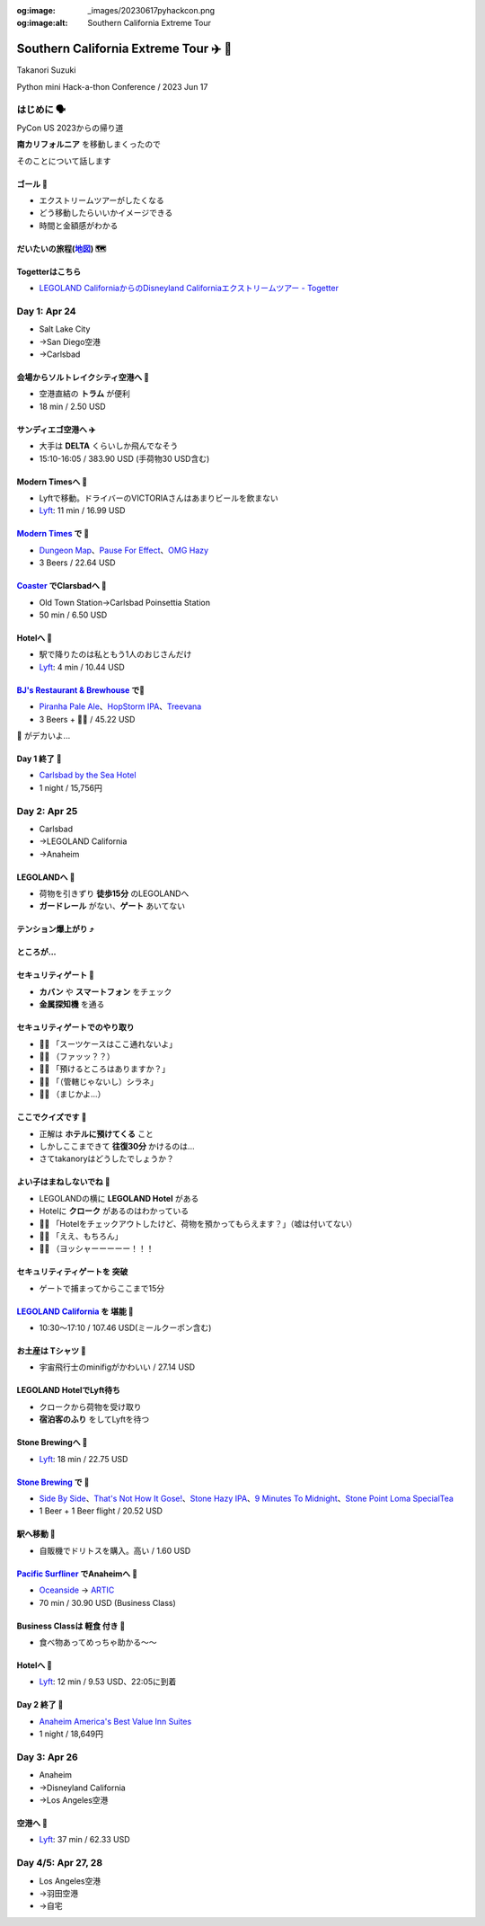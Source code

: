 :og:image: _images/20230617pyhackcon.png
:og:image:alt:  Southern California Extreme Tour

.. |cover| image:: images/20230617pyhackcon.png

=========================================
 Southern California Extreme Tour ✈️ 🚃
=========================================

Takanori Suzuki

Python mini Hack-a-thon Conference / 2023 Jun 17

はじめに 🗣️
===========
PyCon US 2023からの帰り道

**南カリフォルニア** を移動しまくったので

そのことについて話します

ゴール 🥅
----------
* エクストリームツアーがしたくなる
* どう移動したらいいかイメージできる
* 時間と金額感がわかる

だいたいの旅程(地図_) 🗺️
------------------------
.. image:: images/routemap.png
   :width: 80%

.. _地図: https://www.google.co.jp/maps/dir/%E3%82%B5%E3%83%B3%E3%83%87%E3%82%A3%E3%82%A8%E3%82%B4%E5%9B%BD%E9%9A%9B%E7%A9%BA%E6%B8%AF/Modern+Times+Beer/%E3%82%AB%E3%83%BC%E3%83%AB%E3%82%B9%E3%83%90%E3%83%83%E3%83%89%E3%83%BB%E3%83%90%E3%82%A4%E3%83%BB%E3%82%B6%E3%83%BB%E3%82%B7%E3%83%BC%E3%83%BB%E3%83%9B%E3%83%86%E3%83%AB/%E3%83%AC%E3%82%B4%E3%83%A9%E3%83%B3%E3%83%89%E3%83%BB%E3%82%AB%E3%83%AA%E3%83%95%E3%82%A9%E3%83%AB%E3%83%8B%E3%82%A2/Americas+Best+Value+Inn+%26+Suites+Anaheim+Convention+Center/%E3%83%87%E3%82%A3%E3%82%BA%E3%83%8B%E3%83%BC%E3%83%A9%E3%83%B3%E3%83%89%E3%83%BB%E3%83%AA%E3%82%BE%E3%83%BC%E3%83%88/%E3%82%A2%E3%83%A1%E3%83%AA%E3%82%AB%E5%90%88%E8%A1%86%E5%9B%BD+%E3%82%AB%E3%83%AA%E3%83%95%E3%82%A9%E3%83%AB%E3%83%8B%E3%82%A2%E5%B7%9E+%E3%83%AD%E3%82%B5%E3%83%B3%E3%82%BC%E3%83%AB%E3%82%B9+94th+%E3%82%B9%E3%83%88%E3%83%AA%E3%83%BC%E3%83%88+LAX%E7%A9%BA%E6%B8%AF/@33.4379292,-118.2371601,9.24z/data=!3m1!5s0x80dc72e49cedd7b9:0x990c3438c99361de!4m44!4m43!1m5!1m1!1s0x80deab3944f1e6ef:0xdc2e46f957550b6b!2m2!1d-117.1933038!2d32.7338006!1m5!1m1!1s0x80deaae506a6c0d5:0x9e9c5a84d3d5fe4c!2m2!1d-117.2063845!2d32.7543023!1m5!1m1!1s0x80dc72e392172e15:0x2f9ca79d245a1c73!2m2!1d-117.3206329!2d33.1231689!1m5!1m1!1s0x80dc73d69e231bf3:0x1ebc75741330f7d8!2m2!1d-117.310507!2d33.1262316!1m5!1m1!1s0x80dcd7dcd2cb061b:0xafb3f0c7cba50c1!2m2!1d-117.9131474!2d33.8035667!1m5!1m1!1s0x80dcd7da84d77583:0x7efd02b2f50ccd51!2m2!1d-117.9219861!2d33.8111372!1m5!1m1!1s0x80c2b7ada6d7ba55:0x35d4a08dd7afb600!2m2!1d-118.3910625!2d33.9507522!3e0?entry=ttu

Togetterはこちら
----------------
* `LEGOLAND CaliforniaからのDisneyland Californiaエクストリームツアー - Togetter <https://togetter.com/li/2135239>`_


Day 1: Apr 24
=============
* Salt Lake City
* →San Diego空港
* →Carlsbad

会場からソルトレイクシティ空港へ 🚊
-----------------------------------
* 空港直結の **トラム** が便利
* 18 min / 2.50 USD

.. image:: images/tram.jpg
   :width: 60%

サンディエゴ空港へ ✈️
---------------------
* 大手は **DELTA** くらいしか飛んでなそう
* 15:10-16:05 / 383.90 USD (手荷物30 USD含む)

.. image:: images/delta.jpg
   :width: 60%

Modern Timesへ 🚕
------------------
* Lyftで移動。ドライバーのVICTORIAさんはあまりビールを飲まない
* `Lyft <https://ride.lyft.com/profile/rides?tab=All&ride=1804210082177731872>`__:
  11 min / 16.99 USD

.. image:: images/moderntimes.jpg
   :width: 70%

`Modern Times`_ で 🍺
-----------------------
* `Dungeon Map <https://untappd.com/user/takanory/checkin/1268226311>`_、`Pause For Effect <https://untappd.com/user/takanory/checkin/1268234042>`_、`OMG Hazy <https://untappd.com/user/takanory/checkin/1268232447>`_
* 3 Beers / 22.64 USD

.. image:: images/moderntimes-beer1.jpg
   :width: 25%
.. image:: images/moderntimes-beer2.jpg
   :width: 25%
.. image:: images/moderntimes-beer3.jpg
   :width: 25%

.. _Modern Times: https://www.moderntimesbeer.com/

Coaster_ でClarsbadへ 🚃
-------------------------
* Old Town Station→Carlsbad Poinsettia Station
* 50 min / 6.50 USD

.. image:: images/coaster.jpg
   :width: 70%

.. _Coaster: https://gonctd.com/services/coaster-commuter-rail/

Hotelへ 🚕
-----------
* 駅で降りたのは私ともう1人のおじさんだけ
* `Lyft <https://ride.lyft.com/profile/rides?tab=All&ride=1804253037957305848>`__:
  4 min / 10.44 USD

.. image:: images/carlsbad-hotel.jpg
   :width: 70%

`BJ's Restaurant & Brewhouse`_ で🍺
------------------------------------
* `Piranha Pale Ale <https://untappd.com/user/takanory/checkin/1268254146>`_、`HopStorm IPA <https://untappd.com/user/takanory/checkin/1268254946>`_、`Treevana <https://untappd.com/user/takanory/checkin/1268255999>`_
* 3 Beers + 🥪🍟 / 45.22 USD

.. _BJ's Restaurant & Brewhouse: https://eat.bjsrestaurants.com/menu.aspx

.. image:: images/bjbeer1.jpg
   :width: 25%
.. image:: images/bjbeer2.jpg
   :width: 25%
.. image:: images/bjbeer3.jpg
   :width: 25%

.. revealjs-break::
   :notitle:

🥪 がデカいよ...

.. image:: images/bjsand.jpg
   :width: 80%

Day 1 終了 🛌
--------------
* `Carlsbad by the Sea Hotel <https://www.carlsbadbytheseahotel.com/>`_
* 1 night / 15,756円

.. image:: images/carlsbad-room.jpg
   :width: 70%

Day 2: Apr 25
=============
* Carlsbad
* →LEGOLAND California
* →Anaheim

LEGOLANDへ 🚶
--------------
* 荷物を引きずり **徒歩15分** のLEGOLANDへ
* **ガードレール** がない、**ゲート** あいてない

.. image:: images/road-to-legoland.jpg
   :width: 33%
.. image:: images/legoland-gate.jpg
   :width: 33%

テンション爆上がり ⤴️
----------------------
.. image:: images/legoland-security.jpg
   :width: 90%

ところが...
-----------

セキュリティゲート 🚨
----------------------
* **カバン** や **スマートフォン** をチェック
* **金属探知機** を通る

.. image:: images/legoland-security2.jpg
   :width: 80%

セキュリティゲートでのやり取り
------------------------------
* 👮‍♀️ 「スーツケースはここ通れないよ」
* 🤦‍♂️ （ファッッ？？）
* 🙍‍♂️️ 「預けるところはありますか？」
* 👮‍♀️ 「（管轄じゃないし）シラネ」
* 🤦‍♂️ （まじかよ…）

ここでクイズです 🧐
--------------------
* 正解は **ホテルに預けてくる** こと
* しかしここまできて **往復30分** かけるのは...
* さてtakanoryはどうしたでしょうか？

よい子はまねしないでね 🤫
---------------------------
* LEGOLANDの横に **LEGOLAND Hotel** がある
* Hotelに **クローク** があるのはわかっている
* ️🙋‍♂️ 「Hotelをチェックアウトしたけど、荷物を預かってもらえます？」（嘘は付いてない）
* 🤵‍♂️ 「ええ、もちろん」
* 🙆‍♂️️ （ヨッシャーーーーー！！！

セキュリティティゲートを **突破**
---------------------------------
* ゲートで捕まってからここまで15分

.. image:: images/legoland-welcome.jpg
   :width: 80%

`LEGOLAND California`_ を **堪能** 🥰
--------------------------------------
* 10:30〜17:10 / 107.46 USD(ミールクーポン含む)

.. _LEGOLAND California: https://www.legoland.com/california/

お土産は **Tシャツ** 👕
------------------------
* 宇宙飛行士のminifigがかわいい / 27.14 USD

.. image:: images/legoland-tshirts.jpg
   :width: 35%

LEGOLAND HotelでLyft待ち
------------------------
* クロークから荷物を受け取り
* **宿泊客のふり** をしてLyftを待つ

.. image:: images/legoland-hotel.jpg
   :width: 60%

Stone Brewingへ 🚕
-------------------
* `Lyft <https://ride.lyft.com/profile/rides?tab=All&ride=1804591753048860808>`__:
  18 min / 22.75 USD

.. image:: images/stone-brewing.jpg
   :width: 70%

`Stone Brewing`_ で 🍺
-----------------------
* `Side By Side <https://untappd.com/user/takanory/checkin/1268404319>`_、`That's Not How It Gose! <https://untappd.com/user/takanory/checkin/1268407930>`_、`Stone Hazy IPA <https://untappd.com/user/takanory/checkin/1268409833>`_、`9 Minutes To Midnight <https://untappd.com/user/takanory/checkin/1268412235>`_、`Stone Point Loma SpecialTea <https://untappd.com/user/takanory/checkin/1268414748>`_
* 1 Beer + 1 Beer flight / 20.52 USD

.. image:: images/stone-beer1.jpg
   :width: 25%
.. image:: images/stone-beer2.jpg
   :width: 45%

.. _Stone Brewing: https://www.stonebrewing.com/

駅へ移動 🚶
------------
* 自販機でドリトスを購入。高い / 1.60 USD

.. image:: images/doritos.jpg
   :width: 40%

`Pacific Surfliner`_ でAnaheimへ 🚝
------------------------------------
* `Oceanside <https://www.amtrak.com/stations/osd>`_ → `ARTIC <https://www.ocvibe.com/artic/about-artic/>`_
* 70 min / 30.90 USD (Business Class)

.. image:: images/amtrak.jpg
   :width: 60%
  
.. _Pacific Surfliner: https://www.pacificsurfliner.com/

Business Classは **軽食** 付き 🍿
----------------------------------
* 食べ物あってめっちゃ助かる〜〜

.. image:: images/amtrak-food-box.jpg
   :width: 55%
.. image:: images/amtrak-foods.jpg
   :width: 30%

Hotelへ 🚕
-----------
* `Lyft <https://ride.lyft.com/profile/rides?tab=All&ride=1804659776952810074>`__:
  12 min / 9.53 USD、22:05に到着

.. image:: images/anaheim-hotel.jpg
   :width: 55%

Day 2 終了 🛌
--------------
* `Anaheim America's Best Value Inn Suites <https://www.valueinnanaheim.com/>`_
* 1 night / 18,649円

.. image:: images/anaheim-room.jpg
   :width: 60%

Day 3: Apr 26
=============
* Anaheim
* →Disneyland California
* →Los Angeles空港

空港へ 🚕
----------
* `Lyft <https://ride.lyft.com/profile/rides?tab=All&ride=1804998118790821598>`__:
  37 min / 62.33 USD
  
Day 4/5: Apr 27, 28
===================
* Los Angeles空港
* →羽田空港
* →自宅
